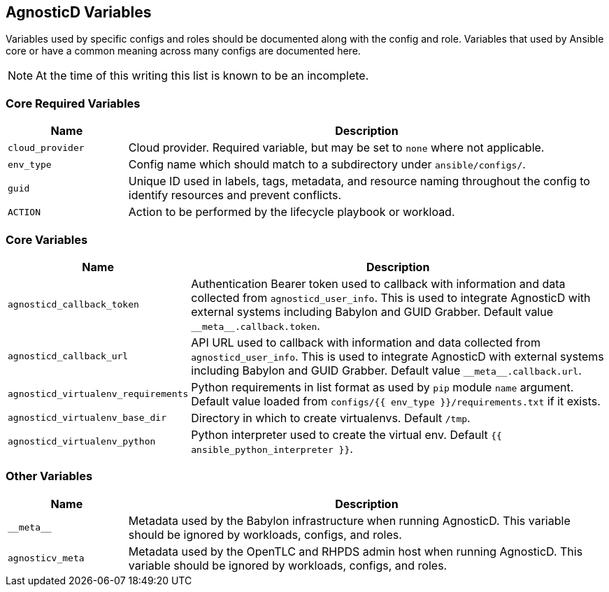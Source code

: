 == AgnosticD Variables

Variables used by specific configs and roles should be documented along with the config and role.
Variables that used by Ansible core or have a common meaning across many configs are documented here.

NOTE: At the time of this writing this list is known to be an incomplete.

=== Core Required Variables

[options="header",cols="1,4"]
|============================
| Name
| Description

| `cloud_provider`
| Cloud provider.
Required variable, but may be set to `none` where not applicable.

| `env_type`
| Config name which should match to a subdirectory under `ansible/configs/`.

| `guid`
| Unique ID used in labels, tags, metadata, and resource naming throughout the config to identify resources and prevent conflicts.

| `ACTION`
| Action to be performed by the lifecycle playbook or workload.
|============================

=== Core Variables

[options="header",cols="1,4"]
|============================
| Name
| Description

| `agnosticd_callback_token`
| Authentication Bearer token used to callback with information and data collected from `agnosticd_user_info`.
This is used to integrate AgnosticD with external systems including Babylon and GUID Grabber.
Default value `pass:[__meta__.callback.token]`.

| `agnosticd_callback_url`
| API URL used to callback with information and data collected from `agnosticd_user_info`.
This is used to integrate AgnosticD with external systems including Babylon and GUID Grabber.
Default value `pass:[__meta__.callback.url]`.

| `agnosticd_virtualenv_requirements`
| Python requirements in list format as used by `pip` module `name` argument.
Default value loaded from `configs/{{ env_type }}/requirements.txt` if it exists.

| `agnosticd_virtualenv_base_dir`
| Directory in which to create virtualenvs. Default `/tmp`.

| `agnosticd_virtualenv_python`
| Python interpreter used to create the virtual env.
Default `{{ ansible_python_interpreter }}`.

|============================

=== Other Variables

[options="header",cols="1,4"]
|============================
| Name
| Description

| `pass:[__meta__]`
| Metadata used by the Babylon infrastructure when running AgnosticD.
This variable should be ignored by workloads, configs, and roles.

| `agnosticv_meta`
| Metadata used by the OpenTLC and RHPDS admin host when running AgnosticD.
This variable should be ignored by workloads, configs, and roles.
|============================
